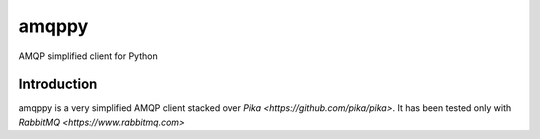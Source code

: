 amqppy
======
AMQP simplified client for Python

|Status| |Coverage|

Introduction
------------
amqppy is a very simplified AMQP client stacked over `Pika <https://github.com/pika/pika>`. It has been tested only with `RabbitMQ <https://www.rabbitmq.com>`


.. |Status| image:: https://img.shields.io/travis/marceljanerfont/amqppy.svg?
   :target: https://travis-ci.org/marceljanerfont/amqppy

.. |Coverage| image:: https://img.shields.io/codecov/c/github/marceljanerfont/amqppy.svg?
   :target: https://codecov.io/github/marceljanerfont/amqppy?branch=master
